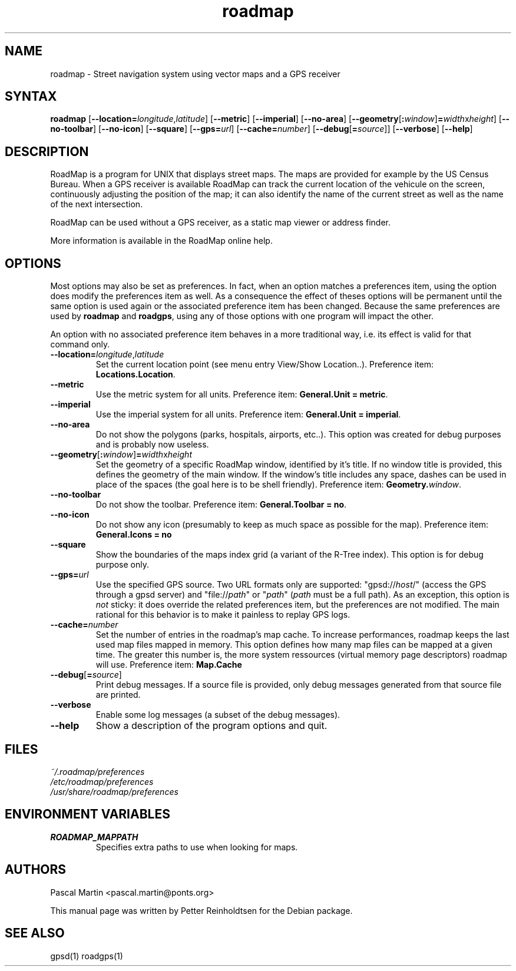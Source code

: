 .TH "roadmap" "1" "1.0.8" "Petter Reinholdtsen" ""
.SH "NAME"
.LP 
roadmap \- Street navigation system using vector maps and a GPS receiver
.SH "SYNTAX"
.LP 
\fBroadmap\fR [\fB\-\-location=\fIlongitude\fR,\fIlatitude\fR\fR] [\fB\-\-metric\fR] [\fB\-\-imperial\fR] [\fB\-\-no\-area\fR] [\fB\-\-geometry\fR[\fB:\fIwindow\fR\fR]\fB=\fIwidth\fRx\fIheight\fR\fR] [\fB\-\-no\-toolbar\fR] [\fB\-\-no\-icon\fR] [\fB\-\-square\fR] [\fB\-\-gps=\fIurl\fR] [\fB\-\-cache=\fInumber\fR\fR] [\fB\-\-debug\fR[\fB=\fIsource\fR\fR]] [\fB\-\-verbose\fR] [\fB\-\-help\fR]
.SH "DESCRIPTION"
.LP 
RoadMap is a program for UNIX that displays street maps. The maps
are provided for example by the US Census Bureau. When a GPS receiver is
available RoadMap can track the current location of the vehicule on the
screen, continuously adjusting the position of the map; it can also
identify the name of the current street as well as the name of the
next intersection.

.PP
RoadMap can be used without a GPS receiver, as a static map viewer or
address finder.

.PP
More information is available in the RoadMap online help.
.SH "OPTIONS"

.PP
Most options may also be set as preferences. In fact, when an option matches
a preferences item, using the option does modify the preferences item as well.
As a consequence the effect of theses options will be permanent until the same
option is used again or the associated preference item has been changed.
Because the same preferences are used by \fBroadmap\fR and \fBroadgps\fR,
using any of those options with one program will impact the other.

.PP
An option with no associated preference item behaves in a more traditional
way, i.e. its effect is valid for that command only.

.TP
\fB\-\-location=\fIlongitude\fR,\fIlatitude\fR\fR
Set the current location point (see menu entry View/Show Location..).
Preference item: \fBLocations.Location\fR.

.TP
\fB\-\-metric\fR
Use the metric system for all units.
Preference item: \fBGeneral.Unit = metric\fR.

.TP
\fB\-\-imperial\fR
Use the imperial system for all units.
Preference item: \fBGeneral.Unit = imperial\fR.

.TP
\fB\-\-no\-area\fR
Do not show the polygons (parks, hospitals, airports, etc..).
This option was created for debug purposes and is probably now useless.

.TP
\fB\-\-geometry\fR[\fB:\fIwindow\fR\fR]\fB=\fIwidth\fRx\fIheight\fR\fR
Set the geometry of a specific RoadMap window, identified by it's title. If
no window title is provided, this defines the geometry of the main window.
If the window's title includes any space, dashes can be used in place of
the spaces (the goal here is to be shell friendly).
Preference item: \fBGeometry.\fIwindow\fR\fR.

.TP
\fB\-\-no\-toolbar\fR
Do not show the toolbar.
Preference item: \fBGeneral.Toolbar = no\fR.

.TP
\fB\-\-no\-icon\fR
Do not show any icon (presumably to keep as much space as possible for
the map).
Preference item: \fBGeneral.Icons = no\R.

.TP
\fB\-\-square\fR
Show the boundaries of the maps index grid (a variant of the R-Tree index).
This option is for debug purpose only.

.TP
\fB\-\-gps=\fIurl\fR\fR
Use the specified GPS source. Two URL formats only are supported:
"gpsd://\fIhost\fR/" (access the GPS through a gpsd server) and
"file://\fIpath\fR" or "\fIpath\fR" (\fIpath\fR must be a full path).
As an exception, this option is \fInot\fR sticky: it does override
the related preferences item, but the preferences are not modified.
The main rational for this behavior is to make it painless to replay GPS logs.

.TP
\fB\-\-cache=\fInumber\fR\fR
Set the number of entries in the roadmap's map cache. To increase performances,
roadmap keeps the last used map files mapped in memory. This option defines
how many map files can be mapped at a given time. The greater this number is,
the more system ressources (virtual memory page descriptors) roadmap will use.
Preference item: \fBMap.Cache\R.

.TP
\fB\-\-debug\fR[\fB=\fIsource\fR\fR]
Print debug messages. If a source file is provided, only debug messages
generated from that source file are printed.

.TP
\fB\-\-verbose\fR
Enable some log messages (a subset of the debug messages).

.TP
\fB\-\-help\fR
Show a description of the program options and quit.

.SH "FILES"
.LP 
\fI~/.roadmap/preferences\fP 
.br 
\fI/etc/roadmap/preferences\fP 
.br 
\fI/usr/share/roadmap/preferences\fP 
.SH "ENVIRONMENT VARIABLES"
.LP 
.TP 
\fBROADMAP_MAPPATH\fP
Specifies extra paths to use when looking for maps.
.SH "AUTHORS"
.LP 
Pascal Martin <pascal.martin@ponts.org>
.LP 
This manual page was written by Petter Reinholdtsen for the Debian package.
.SH "SEE ALSO"
.LP 
gpsd(1) roadgps(1)
